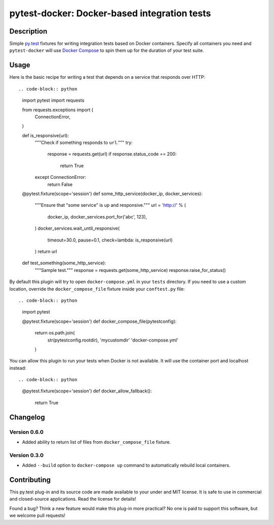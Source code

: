 #################################################
  pytest-docker: Docker-based integration tests
#################################################

Description
===========

Simple `py.test`_ fixtures for writing integration tests based on Docker
containers.  Specify all containers you need and ``pytest-docker`` will use
`Docker Compose`_ to spin them up for the duration of your test suite.

.. _`py.test`: http://doc.pytest.org/
.. _`Docker Compose`: https://docs.docker.com/compose/

Usage
=====

Here is the basic recipe for writing a test that depends on a service that
responds over HTTP::

.. code-block:: python

    import pytest
    import requests

    from requests.exceptions import (
        ConnectionError,
    )

    def is_responsive(url):
        """Check if something responds to ``url``."""
        try:
            response = requests.get(url)
            if response.status_code == 200:
                return True
        except ConnectionError:
            return False

    @pytest.fixture(scope='session')
    def some_http_service(docker_ip, docker_services):
        """Ensure that "some service" is up and responsive."""
        url = 'http://' % (
            docker_ip,
            docker_services.port_for('abc', 123),
        )
        docker_services.wait_until_responsive(
            timeout=30.0, pause=0.1,
            check=lambda: is_responsive(url)
        )
        return url

    def test_something(some_http_service):
        """Sample test."""
        response = requests.get(some_http_service)
        response.raise_for_status()


By default this plugin will try to open ``docker-compose.yml`` in your
``tests`` directory.  If you need to use a custom location, override the
``docker_compose_file`` fixture inside your ``conftest.py`` file::

.. code-block:: python

    import pytest

    @pytest.fixture(scope='session')
    def docker_compose_file(pytestconfig):
        return os.path.join(
            str(pytestconfig.rootdir),
            'mycustomdir'
            'docker-compose.yml'
        )


You can allow this plugin to run your tests when Docker is not available.
It will use the container port and localhost instead::

.. code-block:: python

    @pytest.fixture(scope='session')
    def docker_allow_fallback():
        return True


Changelog
=========

Version 0.6.0
-------------

* Added ability to return list of files from ``docker_compose_file`` fixture.

Version 0.3.0
-------------

* Added ``--build`` option to ``docker-compose up`` command to automatically
  rebuild local containers.


Contributing
============

This py.test plug-in and its source code are made available to your under and
MIT license.  It is safe to use in commercial and closed-source applications.
Read the license for details!

Found a bug?  Think a new feature would make this plug-in more practical?  No
one is paid to support this software, but we welcome pull requests!
